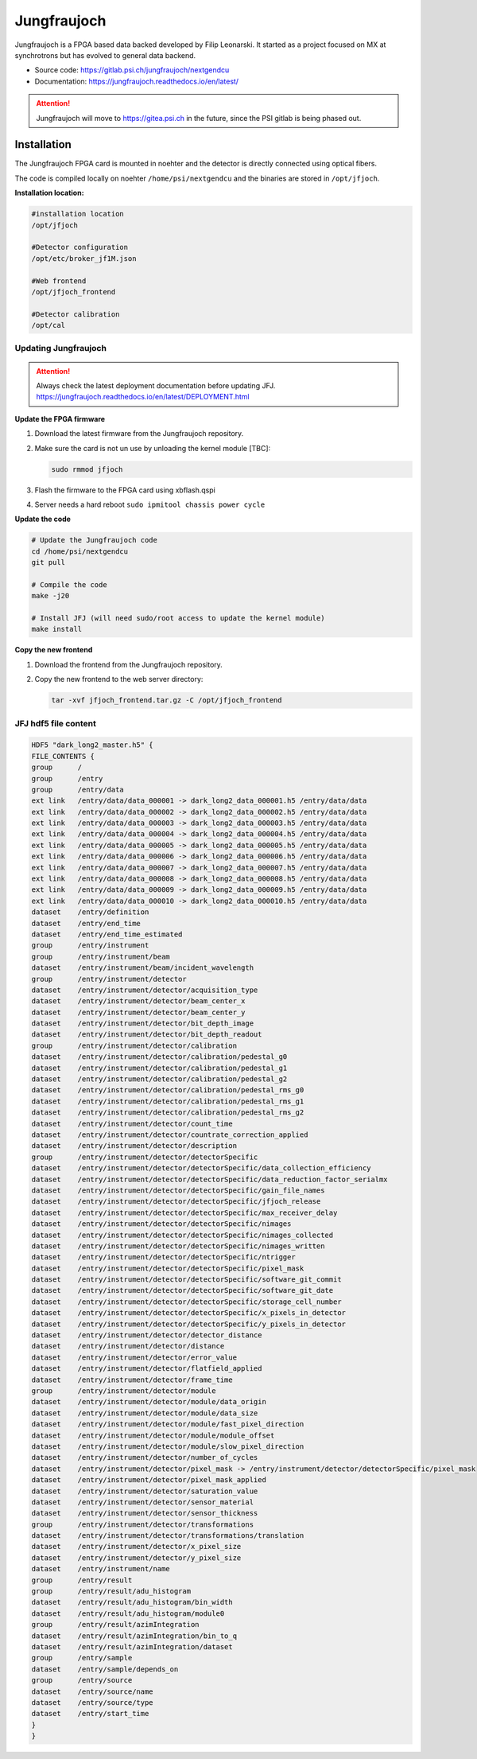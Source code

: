 .. _jungfraujoch:

Jungfraujoch
------------

Jungfraujoch is a FPGA based data backed developed by Filip Leonarski. It started as a project focused on MX at synchrotrons
but has evolved to general data backend.

- Source code: https://gitlab.psi.ch/jungfraujoch/nextgendcu
- Documentation: https://jungfraujoch.readthedocs.io/en/latest/

.. attention::

    Jungfraujoch will move to https://gitea.psi.ch in the future, since the PSI gitlab is being phased out.

Installation
""""""""""""

The Jungfraujoch FPGA card is mounted in noehter and the detector is directly connected using optical fibers.

.. TODO! expand on physical setup

The code is compiled locally on noehter ``/home/psi/nextgendcu`` and the binaries are stored in ``/opt/jfjoch``.


**Installation location:**

.. code-block:: bash


    #installation location
    /opt/jfjoch

    #Detector configuration
    /opt/etc/broker_jf1M.json

    #Web frontend 
    /opt/jfjoch_frontend

    #Detector calibration
    /opt/cal



Updating Jungfraujoch
=======================

.. attention::

    Always check the latest deployment documentation before updating JFJ. 
    https://jungfraujoch.readthedocs.io/en/latest/DEPLOYMENT.html


**Update the FPGA firmware**

#. Download the latest firmware from the Jungfraujoch repository.
#. Make sure the card is not un use by unloading the kernel module [TBC]:

   .. code-block:: bash

        sudo rmmod jfjoch

#. Flash the firmware to the FPGA card using xbflash.qspi
#. Server needs a hard reboot ``sudo ipmitool chassis power cycle``

**Update the code**

.. code-block:: bash

    # Update the Jungfraujoch code
    cd /home/psi/nextgendcu
    git pull

    # Compile the code
    make -j20

    # Install JFJ (will need sudo/root access to update the kernel module)
    make install 

**Copy the new frontend**

#. Download the frontend from the Jungfraujoch repository.
#. Copy the new frontend to the web server directory:

   .. code-block:: bash

        tar -xvf jfjoch_frontend.tar.gz -C /opt/jfjoch_frontend


JFJ hdf5 file content
=======================

.. code-block:: bash
    
    HDF5 "dark_long2_master.h5" {
    FILE_CONTENTS {
    group      /
    group      /entry
    group      /entry/data
    ext link   /entry/data/data_000001 -> dark_long2_data_000001.h5 /entry/data/data
    ext link   /entry/data/data_000002 -> dark_long2_data_000002.h5 /entry/data/data
    ext link   /entry/data/data_000003 -> dark_long2_data_000003.h5 /entry/data/data
    ext link   /entry/data/data_000004 -> dark_long2_data_000004.h5 /entry/data/data
    ext link   /entry/data/data_000005 -> dark_long2_data_000005.h5 /entry/data/data
    ext link   /entry/data/data_000006 -> dark_long2_data_000006.h5 /entry/data/data
    ext link   /entry/data/data_000007 -> dark_long2_data_000007.h5 /entry/data/data
    ext link   /entry/data/data_000008 -> dark_long2_data_000008.h5 /entry/data/data
    ext link   /entry/data/data_000009 -> dark_long2_data_000009.h5 /entry/data/data
    ext link   /entry/data/data_000010 -> dark_long2_data_000010.h5 /entry/data/data
    dataset    /entry/definition
    dataset    /entry/end_time
    dataset    /entry/end_time_estimated
    group      /entry/instrument
    group      /entry/instrument/beam
    dataset    /entry/instrument/beam/incident_wavelength
    group      /entry/instrument/detector
    dataset    /entry/instrument/detector/acquisition_type
    dataset    /entry/instrument/detector/beam_center_x
    dataset    /entry/instrument/detector/beam_center_y
    dataset    /entry/instrument/detector/bit_depth_image
    dataset    /entry/instrument/detector/bit_depth_readout
    group      /entry/instrument/detector/calibration
    dataset    /entry/instrument/detector/calibration/pedestal_g0
    dataset    /entry/instrument/detector/calibration/pedestal_g1
    dataset    /entry/instrument/detector/calibration/pedestal_g2
    dataset    /entry/instrument/detector/calibration/pedestal_rms_g0
    dataset    /entry/instrument/detector/calibration/pedestal_rms_g1
    dataset    /entry/instrument/detector/calibration/pedestal_rms_g2
    dataset    /entry/instrument/detector/count_time
    dataset    /entry/instrument/detector/countrate_correction_applied
    dataset    /entry/instrument/detector/description
    group      /entry/instrument/detector/detectorSpecific
    dataset    /entry/instrument/detector/detectorSpecific/data_collection_efficiency
    dataset    /entry/instrument/detector/detectorSpecific/data_reduction_factor_serialmx
    dataset    /entry/instrument/detector/detectorSpecific/gain_file_names
    dataset    /entry/instrument/detector/detectorSpecific/jfjoch_release
    dataset    /entry/instrument/detector/detectorSpecific/max_receiver_delay
    dataset    /entry/instrument/detector/detectorSpecific/nimages
    dataset    /entry/instrument/detector/detectorSpecific/nimages_collected
    dataset    /entry/instrument/detector/detectorSpecific/nimages_written
    dataset    /entry/instrument/detector/detectorSpecific/ntrigger
    dataset    /entry/instrument/detector/detectorSpecific/pixel_mask
    dataset    /entry/instrument/detector/detectorSpecific/software_git_commit
    dataset    /entry/instrument/detector/detectorSpecific/software_git_date
    dataset    /entry/instrument/detector/detectorSpecific/storage_cell_number
    dataset    /entry/instrument/detector/detectorSpecific/x_pixels_in_detector
    dataset    /entry/instrument/detector/detectorSpecific/y_pixels_in_detector
    dataset    /entry/instrument/detector/detector_distance
    dataset    /entry/instrument/detector/distance
    dataset    /entry/instrument/detector/error_value
    dataset    /entry/instrument/detector/flatfield_applied
    dataset    /entry/instrument/detector/frame_time
    group      /entry/instrument/detector/module
    dataset    /entry/instrument/detector/module/data_origin
    dataset    /entry/instrument/detector/module/data_size
    dataset    /entry/instrument/detector/module/fast_pixel_direction
    dataset    /entry/instrument/detector/module/module_offset
    dataset    /entry/instrument/detector/module/slow_pixel_direction
    dataset    /entry/instrument/detector/number_of_cycles
    dataset    /entry/instrument/detector/pixel_mask -> /entry/instrument/detector/detectorSpecific/pixel_mask
    dataset    /entry/instrument/detector/pixel_mask_applied
    dataset    /entry/instrument/detector/saturation_value
    dataset    /entry/instrument/detector/sensor_material
    dataset    /entry/instrument/detector/sensor_thickness
    group      /entry/instrument/detector/transformations
    dataset    /entry/instrument/detector/transformations/translation
    dataset    /entry/instrument/detector/x_pixel_size
    dataset    /entry/instrument/detector/y_pixel_size
    dataset    /entry/instrument/name
    group      /entry/result
    group      /entry/result/adu_histogram
    dataset    /entry/result/adu_histogram/bin_width
    dataset    /entry/result/adu_histogram/module0
    group      /entry/result/azimIntegration
    dataset    /entry/result/azimIntegration/bin_to_q
    dataset    /entry/result/azimIntegration/dataset
    group      /entry/sample
    dataset    /entry/sample/depends_on
    group      /entry/source
    dataset    /entry/source/name
    dataset    /entry/source/type
    dataset    /entry/start_time
    }
    }
